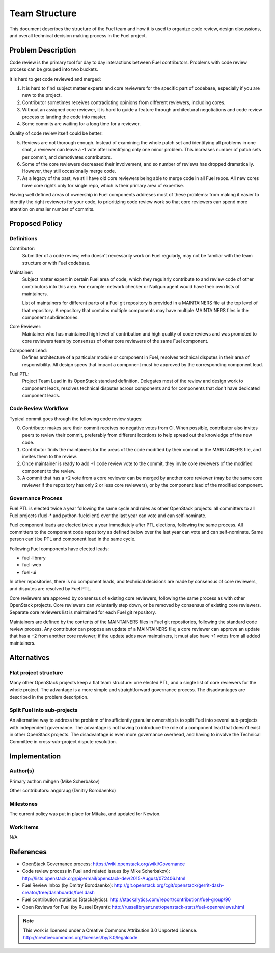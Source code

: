 ================
 Team Structure
================

This document describes the structure of the Fuel team and how it is used to
organize code review, design discussions, and overall technical decision making
process in the Fuel project.

Problem Description
===================

Code review is the primary tool for day to day interactions between Fuel
contributors. Problems with code review process can be grouped into two
buckets.

It is hard to get code reviewed and merged:

1. It is hard to find subject matter experts and core reviewers for the
   specific part of codebase, especially if you are new to the project.

2. Contributor sometimes receives contradicting opinions from different
   reviewers, including cores.

3. Without an assigned core reviewer, it is hard to guide a feature through
   architectural negotiations and code review process to landing the code into
   master.

4. Some commits are waiting for a long time for a reviewer.

Quality of code review itself could be better:

5. Reviews are not thorough enough. Instead of examining the whole patch set
   and identifying all problems in one shot, a reviewer can leave a -1 vote
   after identifying only one minor problem. This increases number of patch
   sets per commit, and demotivates contributors.

6. Some of the core reviewers decreased their involvement, and so number of
   reviews has dropped dramatically. However, they still occasionally merge
   code.

7. As a legacy of the past, we still have old core reviewers being able to
   merge code in all Fuel repos. All new cores have core rights only for single
   repo, which is their primary area of expertise.

Having well defined areas of ownership in Fuel components addreses most of
these problems: from making it easier to identify the right reviewers for your
code, to prioritizing code review work so that core reviewers can spend more
attention on smaller number of commits.

Proposed Policy
===============

Definitions
-----------

Contributor:
    Submitter of a code review, who doesn't necessarily work on Fuel regularly,
    may not be familiar with the team structure or with Fuel codebase.

Maintainer:
    Subject matter expert in certain Fuel area of code, which they regularly
    contribute to and review code of other contributors into this area. For
    example: network checker or Nailgun agent would have their own lists of
    maintainers.

    List of maintainers for different parts of a Fuel git repository is
    provided in a MAINTAINERS file at the top level of that repository. A
    repository that contains multiple components may have multiple MAINTAINERS
    files in the component subdirectories.

Core Reviewer:
    Maintainer who has maintained high level of contribution and high quality
    of code reviews and was promoted to core reviewers team by consensus of
    other core reviewers of the same Fuel component.

Component Lead:
    Defines architecture of a particular module or component in Fuel, resolves
    technical disputes in their area of responsibility. All design specs that
    impact a component must be approved by the corresponding component lead.

Fuel PTL:
    Project Team Lead in its OpenStack standard definition. Delegates most of
    the review and design work to component leads, resolves technical disputes
    across components and for components that don't have dedicated component
    leads.

Code Review Workflow
--------------------

Typical commit goes through the following code review stages:

0. Contributor makes sure their commit receives no negative votes from CI. When
   possible, contributor also invites peers to review their commit, preferably
   from different locations to help spread out the knowledge of the new code.

1. Contributor finds the maintainers for the areas of the code modified by
   their commit in the MAINTAINERS file, and invites them to the review.

2. Once maintainer is ready to add +1 code review vote to the commit, they
   invite core reviewers of the modified component to the review.

3. A commit that has a +2 vote from a core reviewer can be merged by another
   core reviewer (may be the same core reviewer if the repository has only 2 or
   less core reviewers), or by the component lead of the modified component.

Governance Process
------------------

Fuel PTL is elected twice a year following the same cycle and rules as other
OpenStack projects: all committers to all Fuel projects (fuel-* and
python-fuelclient) over the last year can vote and can self-nominate.

Fuel component leads are elected twice a year immediately after PTL elections,
following the same process. All committers to the component code repository as
defined below over the last year can vote and can self-nominate. Same person
can't be PTL and component lead in the same cycle.

Following Fuel components have elected leads:

* fuel-library

* fuel-web

* fuel-ui

In other repositories, there is no component leads, and technical decisions are
made by consensus of core reviewers, and disputes are resolved by Fuel PTL.

Core reviewers are approved by consensus of existing core reviewers, following
the same process as with other OpenStack projects. Core reviewers can
voluntarily step down, or be removed by consensus of existing core reviewers.
Separate core reviewers list is maintained for each Fuel git repository.

Maintainers are defined by the contents of the MAINTAINERS files in Fuel git
repositories, following the standard code review process. Any contributor can
propose an update of a MAINTAINERS file; a core reviewer can approve an update
that has a +2 from another core reviewer; if the update adds new maintainers,
it must also have +1 votes from all added maintainers.

Alternatives
============

Flat project structure
----------------------

Many other OpenStack projects keep a flat team structure: one elected PTL, and
a single list of core reviewers for the whole project. The advantage is a more
simple and straightforward governance process. The disadvantages are described
in the problem description.

Split Fuel into sub-projects
----------------------------

An alternative way to address the problem of insufficiently granular ownership
is to split Fuel into several sub-projects with independent governance. The
advantage is not having to introduce the role of a component lead that doesn't
exist in other OpenStack projects. The disadvantage is even more governance
overhead, and having to involve the Technical Committee in cross-sub-project
dispute resolution.

Implementation
==============

Author(s)
---------

Primary author: mihgen (Mike Scherbakov)

Other contributors: angdraug (Dmitry Borodaenko)

Milestones
----------

The current policy was put in place for Mitaka, and updated for Newton.

Work Items
----------

N/A

References
==========

* OpenStack Governance process:
  https://wiki.openstack.org/wiki/Governance

* Code review process in Fuel and related issues (by Mike Scherbakov):
  http://lists.openstack.org/pipermail/openstack-dev/2015-August/072406.html

* Fuel Review Inbox (by Dmitry Borodaenko):
  http://git.openstack.org/cgit/openstack/gerrit-dash-creator/tree/dashboards/fuel.dash

* Fuel contribution statistics (Stackalytics):
  http://stackalytics.com/report/contribution/fuel-group/90

* Open Reviews for Fuel (by Russel Bryant):
  http://russellbryant.net/openstack-stats/fuel-openreviews.html

.. note::

  This work is licensed under a Creative Commons Attribution 3.0
  Unported License.
  http://creativecommons.org/licenses/by/3.0/legalcode

